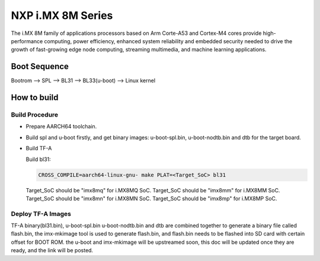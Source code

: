 NXP i.MX 8M Series
==================

The i.MX 8M family of applications processors based on Arm Corte-A53 and Cortex-M4
cores provide high-performance computing, power efficiency, enhanced system
reliability and embedded security needed to drive the growth of fast-growing
edge node computing, streaming multimedia, and machine learning applications.

Boot Sequence
-------------

Bootrom --> SPL --> BL31 --> BL33(u-boot) --> Linux kernel

How to build
------------

Build Procedure
~~~~~~~~~~~~~~~

-  Prepare AARCH64 toolchain.

-  Build spl and u-boot firstly, and get binary images: u-boot-spl.bin,
   u-boot-nodtb.bin and dtb for the target board.

-  Build TF-A

   Build bl31:

   .. code:: shell

       CROSS_COMPILE=aarch64-linux-gnu- make PLAT=<Target_SoC> bl31

   Target_SoC should be "imx8mq" for i.MX8MQ SoC.
   Target_SoC should be "imx8mm" for i.MX8MM SoC.
   Target_SoC should be "imx8mn" for i.MX8MN SoC.
   Target_SoC should be "imx8mp" for i.MX8MP SoC.

Deploy TF-A Images
~~~~~~~~~~~~~~~~~~

TF-A binary(bl31.bin), u-boot-spl.bin u-boot-nodtb.bin and dtb are combined
together to generate a binary file called flash.bin, the imx-mkimage tool is
used to generate flash.bin, and flash.bin needs to be flashed into SD card
with certain offset for BOOT ROM. the u-boot and imx-mkimage will be upstreamed
soon, this doc will be updated once they are ready, and the link will be posted.
